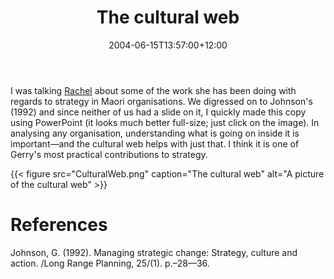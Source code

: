 #+title: The cultural web
#+slug: the-cultural-web
#+date: 2004-06-15T13:57:00+12:00
#+lastmod: 2004-06-15T13:57:00+12:00
#+categories[]: Research
#+tags[]: Culture
#+draft: False

I was talking [[https://staff.business.auckland.ac.nz/rwolfgramm][Rachel]] about some of the work she has been doing with regards to strategy in Maori organisations. We digressed on to Johnson's (1992) and since neither of us had a slide on it, I quickly made this copy using PowerPoint (it looks much better full-size; just click on the image). In analysing any organisation, understanding what is going on inside it is important---and the cultural web helps with just that. I think it is one of Gerry's most practical contributions to strategy.

{{< figure src="CulturalWeb.png" caption="The cultural web" alt="A picture of the cultural web" >}}


* References

Johnson, G. (1992). Managing strategic change: Strategy, culture and action. /Long Range Planning, 25/(1). p.--28---36.
